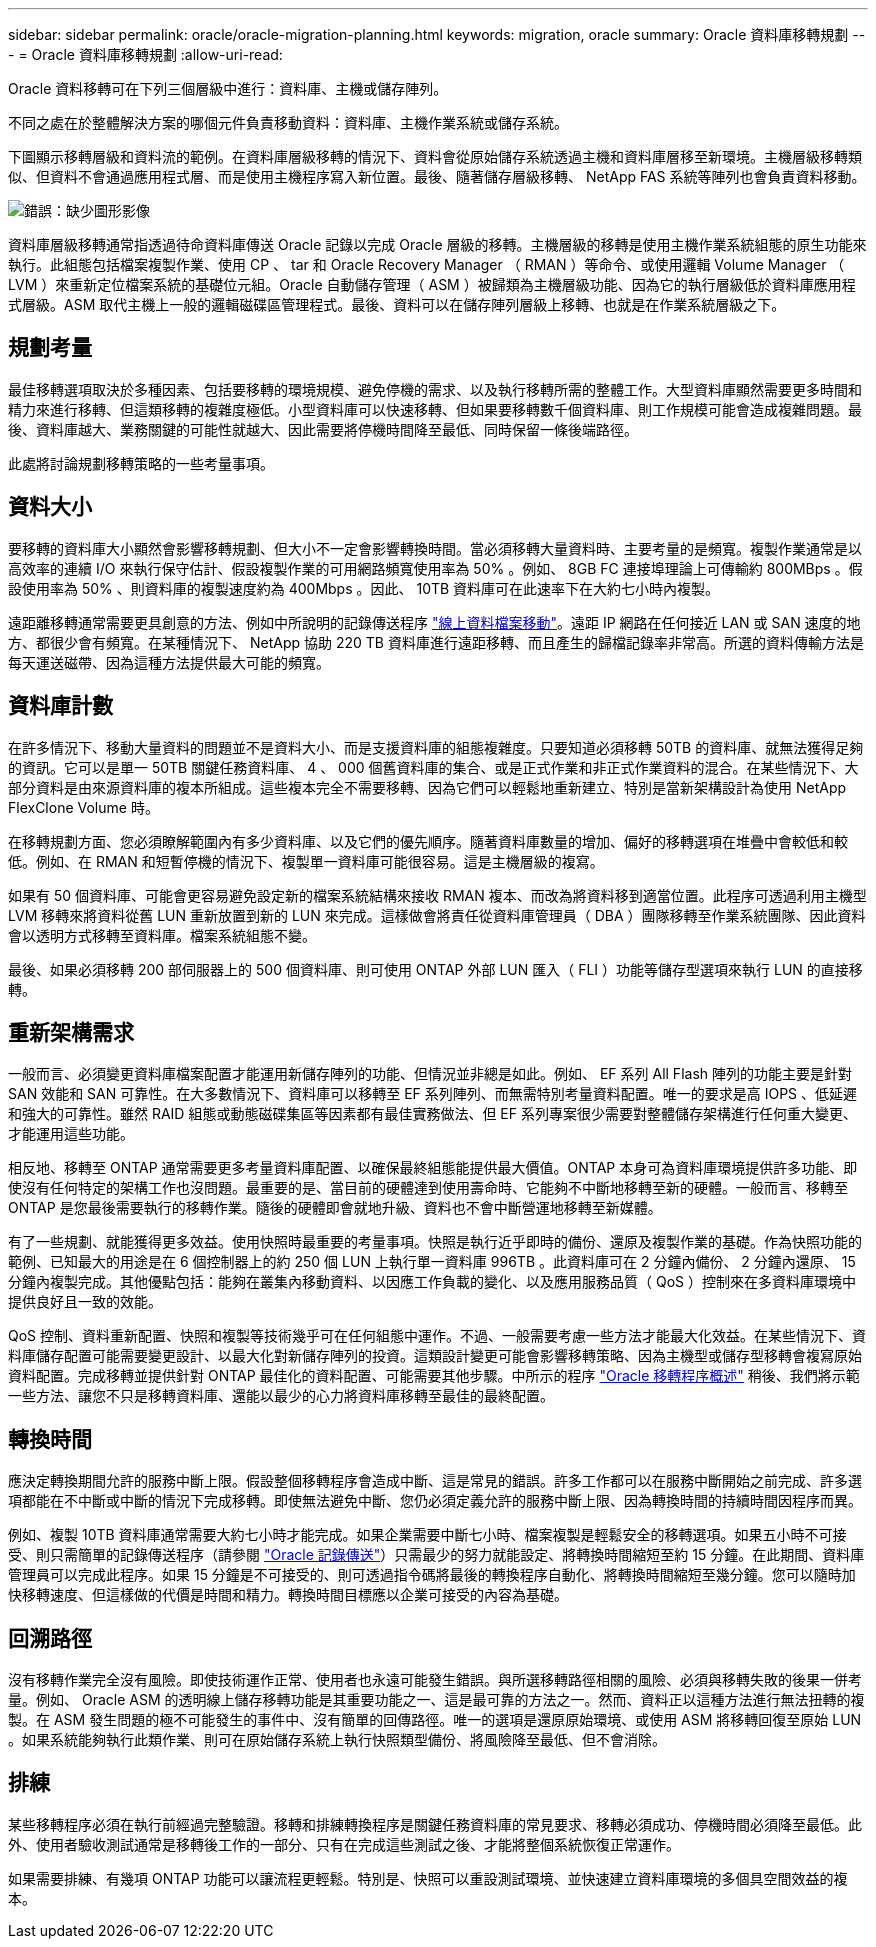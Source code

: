 ---
sidebar: sidebar 
permalink: oracle/oracle-migration-planning.html 
keywords: migration, oracle 
summary: Oracle 資料庫移轉規劃 
---
= Oracle 資料庫移轉規劃
:allow-uri-read: 


[role="lead"]
Oracle 資料移轉可在下列三個層級中進行：資料庫、主機或儲存陣列。

不同之處在於整體解決方案的哪個元件負責移動資料：資料庫、主機作業系統或儲存系統。

下圖顯示移轉層級和資料流的範例。在資料庫層級移轉的情況下、資料會從原始儲存系統透過主機和資料庫層移至新環境。主機層級移轉類似、但資料不會通過應用程式層、而是使用主機程序寫入新位置。最後、隨著儲存層級移轉、 NetApp FAS 系統等陣列也會負責資料移動。

image:levels.png["錯誤：缺少圖形影像"]

資料庫層級移轉通常指透過待命資料庫傳送 Oracle 記錄以完成 Oracle 層級的移轉。主機層級的移轉是使用主機作業系統組態的原生功能來執行。此組態包括檔案複製作業、使用 CP 、 tar 和 Oracle Recovery Manager （ RMAN ）等命令、或使用邏輯 Volume Manager （ LVM ）來重新定位檔案系統的基礎位元組。Oracle 自動儲存管理（ ASM ）被歸類為主機層級功能、因為它的執行層級低於資料庫應用程式層級。ASM 取代主機上一般的邏輯磁碟區管理程式。最後、資料可以在儲存陣列層級上移轉、也就是在作業系統層級之下。



== 規劃考量

最佳移轉選項取決於多種因素、包括要移轉的環境規模、避免停機的需求、以及執行移轉所需的整體工作。大型資料庫顯然需要更多時間和精力來進行移轉、但這類移轉的複雜度極低。小型資料庫可以快速移轉、但如果要移轉數千個資料庫、則工作規模可能會造成複雜問題。最後、資料庫越大、業務關鍵的可能性就越大、因此需要將停機時間降至最低、同時保留一條後端路徑。

此處將討論規劃移轉策略的一些考量事項。



== 資料大小

要移轉的資料庫大小顯然會影響移轉規劃、但大小不一定會影響轉換時間。當必須移轉大量資料時、主要考量的是頻寬。複製作業通常是以高效率的連續 I/O 來執行保守估計、假設複製作業的可用網路頻寬使用率為 50% 。例如、 8GB FC 連接埠理論上可傳輸約 800MBps 。假設使用率為 50% 、則資料庫的複製速度約為 400Mbps 。因此、 10TB 資料庫可在此速率下在大約七小時內複製。

遠距離移轉通常需要更具創意的方法、例如中所說明的記錄傳送程序 link:oracle-migration-datafile-move.html["線上資料檔案移動"]。遠距 IP 網路在任何接近 LAN 或 SAN 速度的地方、都很少會有頻寬。在某種情況下、 NetApp 協助 220 TB 資料庫進行遠距移轉、而且產生的歸檔記錄率非常高。所選的資料傳輸方法是每天運送磁帶、因為這種方法提供最大可能的頻寬。



== 資料庫計數

在許多情況下、移動大量資料的問題並不是資料大小、而是支援資料庫的組態複雜度。只要知道必須移轉 50TB 的資料庫、就無法獲得足夠的資訊。它可以是單一 50TB 關鍵任務資料庫、 4 、 000 個舊資料庫的集合、或是正式作業和非正式作業資料的混合。在某些情況下、大部分資料是由來源資料庫的複本所組成。這些複本完全不需要移轉、因為它們可以輕鬆地重新建立、特別是當新架構設計為使用 NetApp FlexClone Volume 時。

在移轉規劃方面、您必須瞭解範圍內有多少資料庫、以及它們的優先順序。隨著資料庫數量的增加、偏好的移轉選項在堆疊中會較低和較低。例如、在 RMAN 和短暫停機的情況下、複製單一資料庫可能很容易。這是主機層級的複寫。

如果有 50 個資料庫、可能會更容易避免設定新的檔案系統結構來接收 RMAN 複本、而改為將資料移到適當位置。此程序可透過利用主機型 LVM 移轉來將資料從舊 LUN 重新放置到新的 LUN 來完成。這樣做會將責任從資料庫管理員（ DBA ）團隊移轉至作業系統團隊、因此資料會以透明方式移轉至資料庫。檔案系統組態不變。

最後、如果必須移轉 200 部伺服器上的 500 個資料庫、則可使用 ONTAP 外部 LUN 匯入（ FLI ）功能等儲存型選項來執行 LUN 的直接移轉。



== 重新架構需求

一般而言、必須變更資料庫檔案配置才能運用新儲存陣列的功能、但情況並非總是如此。例如、 EF 系列 All Flash 陣列的功能主要是針對 SAN 效能和 SAN 可靠性。在大多數情況下、資料庫可以移轉至 EF 系列陣列、而無需特別考量資料配置。唯一的要求是高 IOPS 、低延遲和強大的可靠性。雖然 RAID 組態或動態磁碟集區等因素都有最佳實務做法、但 EF 系列專案很少需要對整體儲存架構進行任何重大變更、才能運用這些功能。

相反地、移轉至 ONTAP 通常需要更多考量資料庫配置、以確保最終組態能提供最大價值。ONTAP 本身可為資料庫環境提供許多功能、即使沒有任何特定的架構工作也沒問題。最重要的是、當目前的硬體達到使用壽命時、它能夠不中斷地移轉至新的硬體。一般而言、移轉至 ONTAP 是您最後需要執行的移轉作業。隨後的硬體即會就地升級、資料也不會中斷營運地移轉至新媒體。

有了一些規劃、就能獲得更多效益。使用快照時最重要的考量事項。快照是執行近乎即時的備份、還原及複製作業的基礎。作為快照功能的範例、已知最大的用途是在 6 個控制器上的約 250 個 LUN 上執行單一資料庫 996TB 。此資料庫可在 2 分鐘內備份、 2 分鐘內還原、 15 分鐘內複製完成。其他優點包括：能夠在叢集內移動資料、以因應工作負載的變化、以及應用服務品質（ QoS ）控制來在多資料庫環境中提供良好且一致的效能。

QoS 控制、資料重新配置、快照和複製等技術幾乎可在任何組態中運作。不過、一般需要考慮一些方法才能最大化效益。在某些情況下、資料庫儲存配置可能需要變更設計、以最大化對新儲存陣列的投資。這類設計變更可能會影響移轉策略、因為主機型或儲存型移轉會複寫原始資料配置。完成移轉並提供針對 ONTAP 最佳化的資料配置、可能需要其他步驟。中所示的程序 link:oracle-migration-procedures-overview.html["Oracle 移轉程序概述"] 稍後、我們將示範一些方法、讓您不只是移轉資料庫、還能以最少的心力將資料庫移轉至最佳的最終配置。



== 轉換時間

應決定轉換期間允許的服務中斷上限。假設整個移轉程序會造成中斷、這是常見的錯誤。許多工作都可以在服務中斷開始之前完成、許多選項都能在不中斷或中斷的情況下完成移轉。即使無法避免中斷、您仍必須定義允許的服務中斷上限、因為轉換時間的持續時間因程序而異。

例如、複製 10TB 資料庫通常需要大約七小時才能完成。如果企業需要中斷七小時、檔案複製是輕鬆安全的移轉選項。如果五小時不可接受、則只需簡單的記錄傳送程序（請參閱 link:oracle-migration-log-shipping["Oracle 記錄傳送"]）只需最少的努力就能設定、將轉換時間縮短至約 15 分鐘。在此期間、資料庫管理員可以完成此程序。如果 15 分鐘是不可接受的、則可透過指令碼將最後的轉換程序自動化、將轉換時間縮短至幾分鐘。您可以隨時加快移轉速度、但這樣做的代價是時間和精力。轉換時間目標應以企業可接受的內容為基礎。



== 回溯路徑

沒有移轉作業完全沒有風險。即使技術運作正常、使用者也永遠可能發生錯誤。與所選移轉路徑相關的風險、必須與移轉失敗的後果一併考量。例如、 Oracle ASM 的透明線上儲存移轉功能是其重要功能之一、這是最可靠的方法之一。然而、資料正以這種方法進行無法扭轉的複製。在 ASM 發生問題的極不可能發生的事件中、沒有簡單的回傳路徑。唯一的選項是還原原始環境、或使用 ASM 將移轉回復至原始 LUN 。如果系統能夠執行此類作業、則可在原始儲存系統上執行快照類型備份、將風險降至最低、但不會消除。



== 排練

某些移轉程序必須在執行前經過完整驗證。移轉和排練轉換程序是關鍵任務資料庫的常見要求、移轉必須成功、停機時間必須降至最低。此外、使用者驗收測試通常是移轉後工作的一部分、只有在完成這些測試之後、才能將整個系統恢復正常運作。

如果需要排練、有幾項 ONTAP 功能可以讓流程更輕鬆。特別是、快照可以重設測試環境、並快速建立資料庫環境的多個具空間效益的複本。
